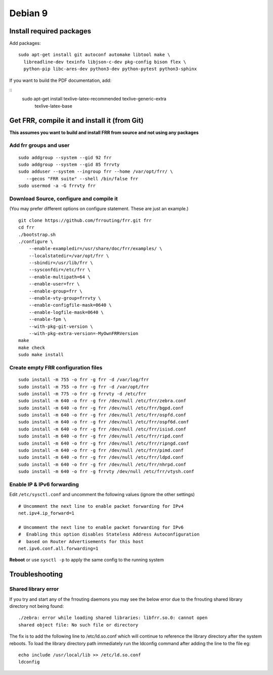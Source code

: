 Debian 9
========================================

Install required packages
-------------------------

Add packages:

::

    sudo apt-get install git autoconf automake libtool make \
      libreadline-dev texinfo libjson-c-dev pkg-config bison flex \
      python-pip libc-ares-dev python3-dev python-pytest python3-sphinx
      
If you want to build the PDF documentation, add:

::  
     sudo apt-get install texlive-latex-recommended texlive-generic-extra \
       texlive-latex-base

Get FRR, compile it and install it (from Git)
---------------------------------------------

**This assumes you want to build and install FRR from source and not
using any packages**

Add frr groups and user
^^^^^^^^^^^^^^^^^^^^^^^

::

    sudo addgroup --system --gid 92 frr
    sudo addgroup --system --gid 85 frrvty
    sudo adduser --system --ingroup frr --home /var/opt/frr/ \
       --gecos "FRR suite" --shell /bin/false frr
    sudo usermod -a -G frrvty frr

Download Source, configure and compile it
^^^^^^^^^^^^^^^^^^^^^^^^^^^^^^^^^^^^^^^^^

(You may prefer different options on configure statement. These are just
an example.)

::

    git clone https://github.com/frrouting/frr.git frr
    cd frr
    ./bootstrap.sh
    ./configure \
        --enable-exampledir=/usr/share/doc/frr/examples/ \
        --localstatedir=/var/opt/frr \
        --sbindir=/usr/lib/frr \
        --sysconfdir=/etc/frr \
        --enable-multipath=64 \
        --enable-user=frr \
        --enable-group=frr \
        --enable-vty-group=frrvty \
        --enable-configfile-mask=0640 \
        --enable-logfile-mask=0640 \
        --enable-fpm \
        --with-pkg-git-version \
        --with-pkg-extra-version=-MyOwnFRRVersion
    make
    make check
    sudo make install

Create empty FRR configuration files
^^^^^^^^^^^^^^^^^^^^^^^^^^^^^^^^^^^^

::

    sudo install -m 755 -o frr -g frr -d /var/log/frr
    sudo install -m 755 -o frr -g frr -d /var/opt/frr
    sudo install -m 775 -o frr -g frrvty -d /etc/frr
    sudo install -m 640 -o frr -g frr /dev/null /etc/frr/zebra.conf
    sudo install -m 640 -o frr -g frr /dev/null /etc/frr/bgpd.conf
    sudo install -m 640 -o frr -g frr /dev/null /etc/frr/ospfd.conf
    sudo install -m 640 -o frr -g frr /dev/null /etc/frr/ospf6d.conf
    sudo install -m 640 -o frr -g frr /dev/null /etc/frr/isisd.conf
    sudo install -m 640 -o frr -g frr /dev/null /etc/frr/ripd.conf
    sudo install -m 640 -o frr -g frr /dev/null /etc/frr/ripngd.conf
    sudo install -m 640 -o frr -g frr /dev/null /etc/frr/pimd.conf
    sudo install -m 640 -o frr -g frr /dev/null /etc/frr/ldpd.conf
    sudo install -m 640 -o frr -g frr /dev/null /etc/frr/nhrpd.conf
    sudo install -m 640 -o frr -g frrvty /dev/null /etc/frr/vtysh.conf

Enable IP & IPv6 forwarding
^^^^^^^^^^^^^^^^^^^^^^^^^^^

Edit ``/etc/sysctl.conf`` and uncomment the following values (ignore the
other settings)

::

    # Uncomment the next line to enable packet forwarding for IPv4
    net.ipv4.ip_forward=1

    # Uncomment the next line to enable packet forwarding for IPv6
    #  Enabling this option disables Stateless Address Autoconfiguration
    #  based on Router Advertisements for this host
    net.ipv6.conf.all.forwarding=1

**Reboot** or use ``sysctl -p`` to apply the same config to the running
system

Troubleshooting
---------------

Shared library error
^^^^^^^^^^^^^^^^^^^^

If you try and start any of the frrouting daemons you may see the below
error due to the frrouting shared library directory not being found:

::

   ./zebra: error while loading shared libraries: libfrr.so.0: cannot open
   shared object file: No such file or directory

The fix is to add the following line to /etc/ld.so.conf which will
continue to reference the library directory after the system reboots. To
load the library directory path immediately run the ldconfig command
after adding the line to the file eg:

::

   echo include /usr/local/lib >> /etc/ld.so.conf
   ldconfig
